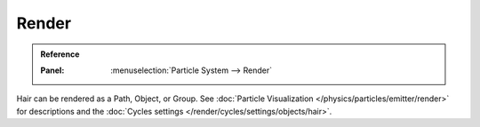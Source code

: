 
******
Render
******

.. admonition:: Reference
   :class: refbox

   :Panel:     :menuselection:`Particle System --> Render`

Hair can be rendered as a Path, Object, or Group.
See :doc:`Particle Visualization </physics/particles/emitter/render>` for descriptions and
the :doc:`Cycles settings </render/cycles/settings/objects/hair>`.

.. seealso::

   `Blender Hair Basics <https://www.youtube.com/watch?v=kpLaxqemFU0>`__,
   a thorough overview of all of the hair particle settings.
